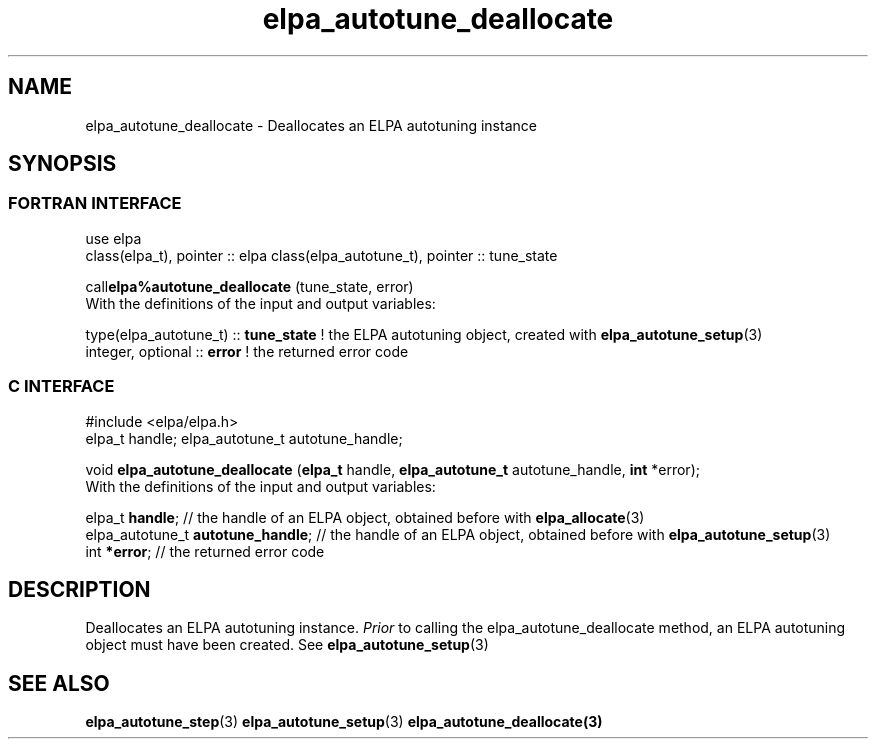 .TH "elpa_autotune_deallocate" 3 "Tue Nov 28 2017" "ELPA" \" -*- nroff -*-
.ad l
.nh
.SH NAME
elpa_autotune_deallocate \- Deallocates an ELPA autotuning instance
.br

.SH SYNOPSIS
.br
.SS FORTRAN INTERFACE
use elpa
.br
class(elpa_t), pointer :: elpa
class(elpa_autotune_t), pointer :: tune_state
.br

.RI  "call\fBelpa%autotune_deallocate\fP (tune_state, error)"
.br
.RI " "
.br
.RI "With the definitions of the input and output variables:"

.br
.RI "type(elpa_autotune_t) :: \fBtune_state\fP  !  the ELPA autotuning object, created with \fBelpa_autotune_setup\fP(3)
.br
.RI "integer, optional     :: \fBerror\fP       ! the returned error code
.br
.br
.SS C INTERFACE
#include <elpa/elpa.h>
.br
elpa_t handle;
elpa_autotune_t autotune_handle;

.br
.RI "void \fBelpa_autotune_deallocate\fP (\fBelpa_t\fP handle, \fBelpa_autotune_t\fP autotune_handle, \fBint\fP *error);"
.br
.RI " "
.br
.RI "With the definitions of the input and output variables:"

.br
.br
.RI "elpa_t \fBhandle\fP;  // the handle of an ELPA object, obtained before with \fBelpa_allocate\fP(3)"
.br
.RI "elpa_autotune_t \fBautotune_handle\fP;  // the handle of an ELPA object, obtained before with \fBelpa_autotune_setup\fP(3)"
.br
.RI "int \fB*error\fP; // the returned error code"
.br
.br
.SH DESCRIPTION
Deallocates an ELPA autotuning instance.  \fIPrior\fP to calling the elpa_autotune_deallocate method, an ELPA autotuning object must have been created. See \fBelpa_autotune_setup\fP(3)
.SH "SEE ALSO"
.br
\fBelpa_autotune_step\fP(3) \fBelpa_autotune_setup\fP(3) \fBelpa_autotune_deallocate\fp(3)

